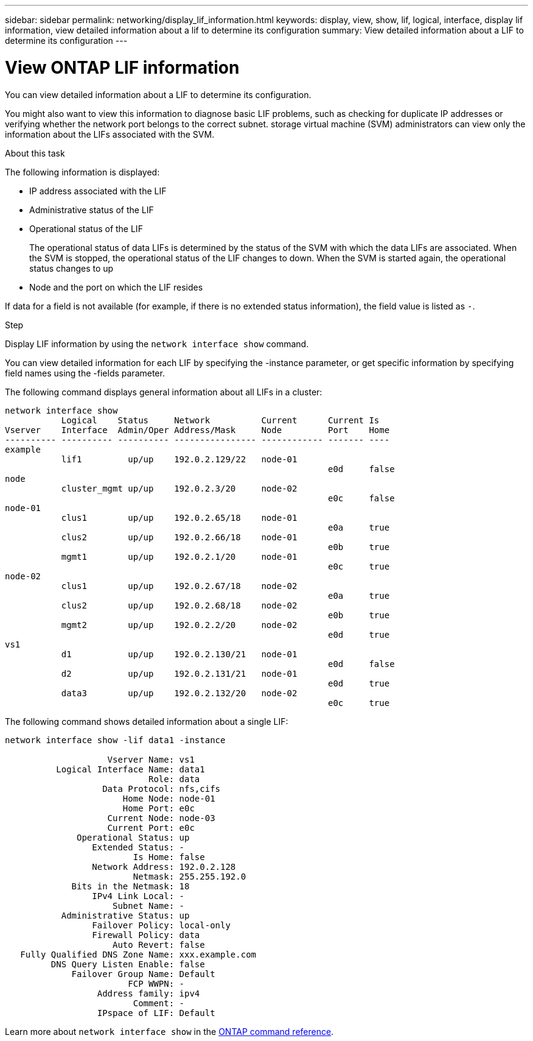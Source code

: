 ---
sidebar: sidebar
permalink: networking/display_lif_information.html
keywords: display, view, show, lif, logical, interface, display lif information, view detailed information about a lif to determine its configuration
summary: View detailed information about a LIF to determine its configuration
---

= View ONTAP LIF information
:hardbreaks:
:nofooter:
:icons: font
:linkattrs:
:imagesdir: ../media/


[.lead]
You can view detailed information about a LIF to determine its configuration.

You might also want to view this information to diagnose basic LIF problems, such as checking for duplicate IP addresses or verifying whether the network port belongs to the correct subnet. storage virtual machine (SVM) administrators can view only the information about the LIFs associated with the SVM.

.About this task

The following information is displayed:

* IP address associated with the LIF
* Administrative status of the LIF
* Operational status of the LIF
+
The operational status of data LIFs is determined by the status of the SVM with which the data LIFs are associated. When the SVM is stopped, the operational status of the LIF changes to down. When the SVM is started again, the operational status changes to up

* Node and the port on which the LIF resides

If data for a field is not available (for example, if there is no extended status information), the field value is listed as `-`.

.Step

Display LIF information by using the `network interface show` command.

You can view detailed information for each LIF by specifying the -instance parameter, or get specific information by specifying field names using the -fields parameter.

The following command displays general information about all LIFs in a cluster:

....
network interface show
           Logical    Status     Network          Current      Current Is
Vserver    Interface  Admin/Oper Address/Mask     Node         Port    Home
---------- ---------- ---------- ---------------- ------------ ------- ----
example
           lif1         up/up    192.0.2.129/22   node-01
                                                               e0d     false
node
           cluster_mgmt up/up    192.0.2.3/20     node-02
                                                               e0c     false
node-01
           clus1        up/up    192.0.2.65/18    node-01
                                                               e0a     true
           clus2        up/up    192.0.2.66/18    node-01
                                                               e0b     true
           mgmt1        up/up    192.0.2.1/20     node-01
                                                               e0c     true
node-02
           clus1        up/up    192.0.2.67/18    node-02
                                                               e0a     true
           clus2        up/up    192.0.2.68/18    node-02
                                                               e0b     true
           mgmt2        up/up    192.0.2.2/20     node-02
                                                               e0d     true
vs1
           d1           up/up    192.0.2.130/21   node-01
                                                               e0d     false
           d2           up/up    192.0.2.131/21   node-01
                                                               e0d     true
           data3        up/up    192.0.2.132/20   node-02
                                                               e0c     true
....

The following command shows detailed information about a single LIF:

....
network interface show -lif data1 -instance

                    Vserver Name: vs1
          Logical Interface Name: data1
                            Role: data
                   Data Protocol: nfs,cifs
                       Home Node: node-01
                       Home Port: e0c
                    Current Node: node-03
                    Current Port: e0c
              Operational Status: up
                 Extended Status: -
                         Is Home: false
                 Network Address: 192.0.2.128
                         Netmask: 255.255.192.0
             Bits in the Netmask: 18
                 IPv4 Link Local: -
                     Subnet Name: -
           Administrative Status: up
                 Failover Policy: local-only
                 Firewall Policy: data
                     Auto Revert: false
   Fully Qualified DNS Zone Name: xxx.example.com
         DNS Query Listen Enable: false
             Failover Group Name: Default
                        FCP WWPN: -
                  Address family: ipv4
                         Comment: -
                  IPspace of LIF: Default
....

Learn more about `network interface show` in the link:https://docs.netapp.com/us-en/ontap-cli/network-port-show.html[ONTAP command reference^].

// 2025 May 14, ONTAPDOC-2960
// 27-MAR-2025 ONTAPDOC-2909
// Created with NDAC Version 2.0 (August 17, 2020)
// restructured: March 2021
// enhanced keywords May 2021